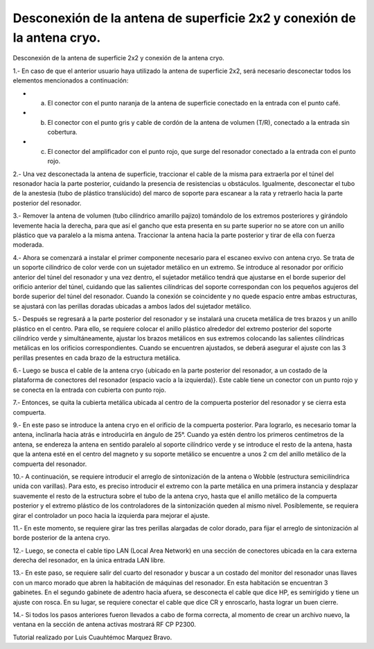 Desconexión de la antena de superficie 2x2 y conexión de la antena cryo.
==========================================

Desconexión de la antena de superficie 2x2 y conexión de la antena cryo.

1.- En caso de que el anterior usuario haya utilizado la antena de superficie 2x2, será necesario desconectar todos los elementos mencionados a continuación:

* a) El conector con el punto naranja de la antena de superficie conectado en la entrada con el punto café.
* b) El conector con el punto gris y cable de cordón de la antena de volumen (T/R), conectado a la entrada sin cobertura.
* c) El conector del amplificador con el punto rojo, que surge del resonador conectado a la entrada con el punto rojo.

2.- Una vez desconectada la antena de superficie, traccionar el cable de la misma para extraerla por el túnel del resonador hacia la parte posterior, cuidando la presencia de resistencias u obstáculos. Igualmente, desconectar el tubo de la anestesia (tubo de plástico translúcido) del marco de soporte para escanear a la rata y retraerlo hacia la parte posterior del resonador.

3.- Remover la antena de volumen (tubo cilíndrico amarillo pajizo) tomándolo de los extremos posteriores y girándolo levemente hacia la derecha, para que así el gancho que esta presenta en su parte superior no se atore con un anillo plástico que va paralelo a la misma antena. Traccionar la antena hacia la parte posterior y tirar de ella con fuerza moderada.

4.- Ahora se comenzará a instalar el primer componente necesario para el escaneo exvivo con antena cryo. Se trata de un soporte cilíndrico de color verde con un sujetador metálico en un extremo. Se introduce al resonador por orificio anterior del túnel del resonador y una vez dentro, el sujetador metálico tendrá que ajustarse en el borde superior del orificio anterior del túnel, cuidando que las salientes cilíndricas del soporte correspondan con los pequeños agujeros del borde superior del túnel del resonador. Cuando la conexión se coincidente y no quede espacio entre ambas estructuras, se ajustará con las perillas doradas ubicadas a ambos lados del sujetador metálico.

5.- Después se regresará a la parte posterior del resonador y se instalará una cruceta metálica de tres brazos y un anillo plástico en el centro. Para ello, se requiere colocar el anillo plástico alrededor del extremo posterior del soporte cilíndrico verde y simultáneamente, ajustar los brazos metálicos en sus extremos colocando las salientes cilíndricas metálicas en los orificios correspondientes. Cuando se encuentren ajustados, se deberá asegurar el ajuste con las 3 perillas presentes en cada brazo de la estructura metálica.

6.- Luego se busca el cable de la antena cryo {ubicado en la parte posterior del resonador, a un costado de la plataforma de conectores del resonador (espacio vacío a la izquierda)}. Este cable tiene un conector con un punto rojo y se conecta en la entrada con cubierta con punto rojo.

.. image:: cryo.png

7.- Entonces, se quita la cubierta metálica ubicada al centro de la compuerta posterior del resonador y se cierra esta compuerta.

9.- En este paso se introduce la antena cryo en el orificio de la compuerta posterior. Para lograrlo, es necesario tomar la antena, inclinarla hacia atrás e introducirla en ángulo de 25°. Cuando ya estén dentro los primeros centímetros de la antena, se endereza la antena en sentido paralelo al soporte cilíndrico verde y se introduce el resto de la antena, hasta que la antena esté en el centro del magneto y su soporte metálico se encuentre a unos 2 cm del anillo metálico de la compuerta del resonador.

10.- A continuación, se requiere introducir el arreglo de sintonización de la antena o Wobble (estructura semicilíndrica unida con varillas). Para esto, es preciso introducir el extremo con la parte metálica en una primera instancia y desplazar suavemente el resto de la estructura sobre el tubo de la antena cryo, hasta que el anillo metálico de la compuerta posterior y el extremo plástico de los controladores de la sintonización queden al mismo nivel. Posiblemente, se requiera girar el controlador un poco hacia la izquierda para mejorar el ajuste.

11.- En este momento, se requiere girar las tres perillas alargadas de color dorado, para fijar el arreglo de sintonización al borde posterior de la antena cryo.

12.- Luego, se conecta el cable tipo LAN (Local Area Network) en una sección de conectores ubicada en la cara externa derecha del resonador, en la única entrada LAN libre.

13.- En este paso, se requiere salir del cuarto del resonador y buscar a un costado del monitor del resonador unas llaves con un marco morado que abren la habitación de máquinas del resonador. En esta habitación se encuentran 3 gabinetes.  En el segundo gabinete de adentro hacia afuera, se desconecta el cable que dice HP, es semirígido y tiene un ajuste con rosca. En su lugar, se requiere conectar el cable que dice CR y enroscarlo, hasta lograr un buen cierre.

14.- Si todos los pasos anteriores fueron llevados a cabo de forma correcta, al momento de crear un archivo nuevo, la ventana en la sección de antena activas mostrará RF CP P2300.


Tutorial realizado por Luis Cuauhtémoc Marquez Bravo.
